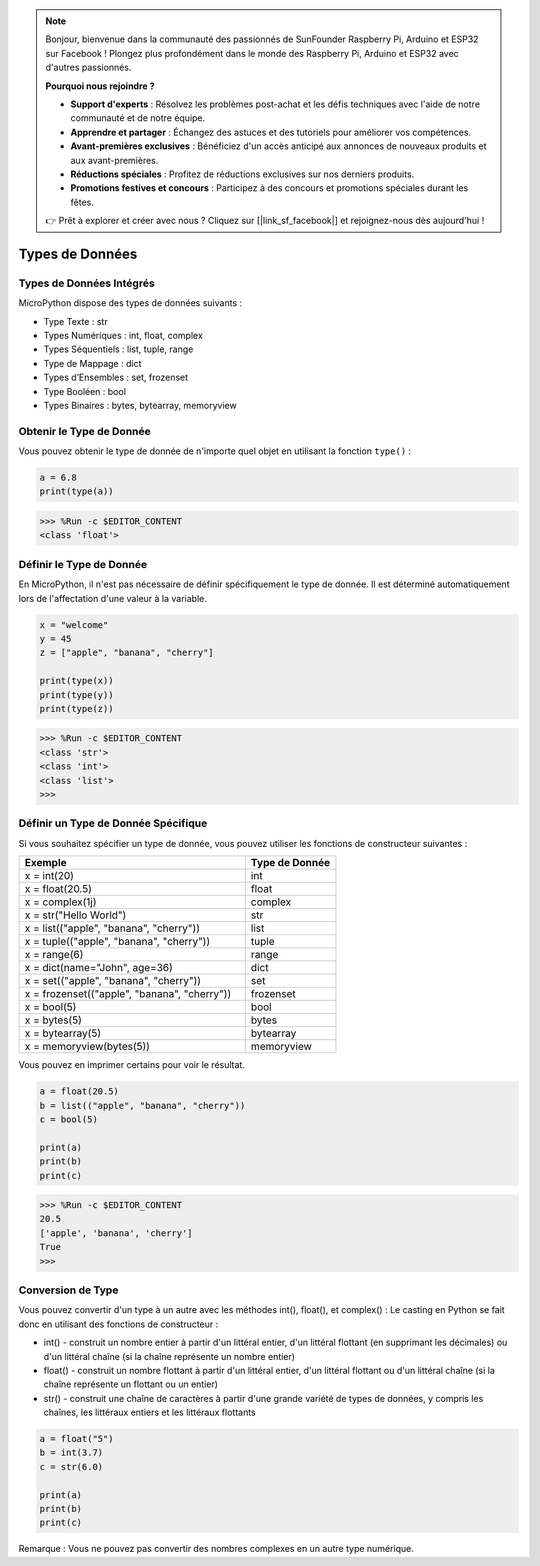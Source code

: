 .. note::

    Bonjour, bienvenue dans la communauté des passionnés de SunFounder Raspberry Pi, Arduino et ESP32 sur Facebook ! Plongez plus profondément dans le monde des Raspberry Pi, Arduino et ESP32 avec d'autres passionnés.

    **Pourquoi nous rejoindre ?**

    - **Support d'experts** : Résolvez les problèmes post-achat et les défis techniques avec l'aide de notre communauté et de notre équipe.
    - **Apprendre et partager** : Échangez des astuces et des tutoriels pour améliorer vos compétences.
    - **Avant-premières exclusives** : Bénéficiez d'un accès anticipé aux annonces de nouveaux produits et aux avant-premières.
    - **Réductions spéciales** : Profitez de réductions exclusives sur nos derniers produits.
    - **Promotions festives et concours** : Participez à des concours et promotions spéciales durant les fêtes.

    👉 Prêt à explorer et créer avec nous ? Cliquez sur [|link_sf_facebook|] et rejoignez-nous dès aujourd'hui !

Types de Données
=========================

Types de Données Intégrés
-------------------------------
MicroPython dispose des types de données suivants :

* Type Texte : str
* Types Numériques : int, float, complex
* Types Séquentiels : list, tuple, range
* Type de Mappage : dict
* Types d’Ensembles : set, frozenset
* Type Booléen : bool
* Types Binaires : bytes, bytearray, memoryview

Obtenir le Type de Donnée
-----------------------------
Vous pouvez obtenir le type de donnée de n'importe quel objet en utilisant la fonction ``type()`` :

.. code-block:: python

    a = 6.8
    print(type(a))

>>> %Run -c $EDITOR_CONTENT
<class 'float'>

Définir le Type de Donnée
--------------------------------
En MicroPython, il n'est pas nécessaire de définir spécifiquement le type de donnée. Il est déterminé automatiquement lors de l'affectation d'une valeur à la variable.

.. code-block:: python

    x = "welcome"
    y = 45
    z = ["apple", "banana", "cherry"]

    print(type(x))
    print(type(y))
    print(type(z))

>>> %Run -c $EDITOR_CONTENT
<class 'str'>
<class 'int'>
<class 'list'>
>>> 

Définir un Type de Donnée Spécifique
---------------------------------------------

Si vous souhaitez spécifier un type de donnée, vous pouvez utiliser les fonctions de constructeur suivantes :

.. list-table:: 
    :widths: 25 10
    :header-rows: 1

    *   - Exemple
        - Type de Donnée
    *   - x = int(20)
        - int
    *   - x = float(20.5)
        - float
    *   - x = complex(1j)
        - complex
    *   - x = str("Hello World")
        - str
    *   - x = list(("apple", "banana", "cherry"))
        - list
    *   - x = tuple(("apple", "banana", "cherry"))
        - tuple
    *   - x = range(6)
        - range
    *   - x = dict(name="John", age=36)
        - dict
    *   - x = set(("apple", "banana", "cherry"))
        - set
    *   - x = frozenset(("apple", "banana", "cherry"))
        - frozenset
    *   - x = bool(5)
        - bool
    *   - x = bytes(5)
        - bytes
    *   - x = bytearray(5)
        - bytearray
    *   - x = memoryview(bytes(5))
        - memoryview

Vous pouvez en imprimer certains pour voir le résultat.

.. code-block:: python

    a = float(20.5)
    b = list(("apple", "banana", "cherry"))
    c = bool(5)

    print(a)
    print(b)
    print(c)

>>> %Run -c $EDITOR_CONTENT
20.5
['apple', 'banana', 'cherry']
True
>>> 

Conversion de Type
-----------------------
Vous pouvez convertir d'un type à un autre avec les méthodes int(), float(), et complex() :
Le casting en Python se fait donc en utilisant des fonctions de constructeur :

* int() - construit un nombre entier à partir d'un littéral entier, d'un littéral flottant (en supprimant les décimales) ou d'un littéral chaîne (si la chaîne représente un nombre entier)
* float() - construit un nombre flottant à partir d'un littéral entier, d'un littéral flottant ou d'un littéral chaîne (si la chaîne représente un flottant ou un entier)
* str() - construit une chaîne de caractères à partir d'une grande variété de types de données, y compris les chaînes, les littéraux entiers et les littéraux flottants

.. code-block:: python

    a = float("5")
    b = int(3.7)
    c = str(6.0)

    print(a)
    print(b)
    print(c)

Remarque : Vous ne pouvez pas convertir des nombres complexes en un autre type numérique.
